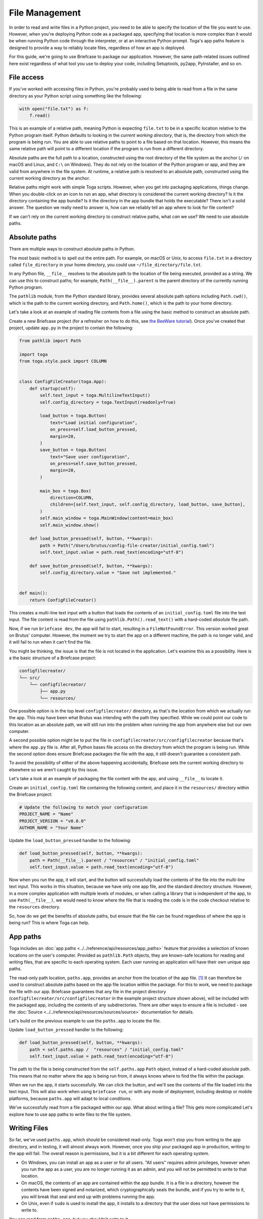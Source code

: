 ===============
File Management
===============

In order to read and write files in a Python project, you need to be able to specify the location of the file you want to use. However, when you're deploying Python code as a packaged app, specifying that location is more complex than it would be when running Python code through the interpreter, or at an interactive Python prompt. Toga's app paths feature is designed to provide a way to reliably locate files, regardless of how an app is deployed.

For this guide, we're going to use Briefcase to package our application. However, the same path-related issues outlined here exist regardless of what tool you use to deploy your code, including Setuptools, py2app, PyInstaller, and so on.

File access
===========

If you've worked with accessing files in Python, you're probably used to being able to read from a file in the same directory as your Python script using something like the following:

.. code-block:: python

    with open("file.txt") as f:
        f.read()

This is an example of a relative path, meaning Python is expecting ``file.txt`` to be in a specific location relative to the Python program itself. Python defaults to looking in the *current working directory*, that is, the directory from which the program is being run. You are able to use relative paths to point to a file based on that location. However, this means the same relative path will point to a different location if the program is run from a different directory.

Absolute paths are the full path to a location, constructed using the root directory of the file system as the anchor (``/`` on macOS and Linux, and ``C:\`` on Windows). They do not rely on the location of the Python program or app, and they are valid from anywhere in the file system. At runtime, a relative path is resolved to an absolute path, constructed using the current working directory as the anchor.

Relative paths might work with simple Toga scripts. However, when you get into packaging applications, things change. When you double-click on an icon to run an app, what directory is considered the current working directory? Is it the directory containing the app bundle? Is it the directory in the app bundle that holds the executable? There isn't a solid answer. The question we really need to answer is, how can we reliably tell an app where to look for file content?

If we can't rely on the current working directory to construct relative paths, what *can* we use? We need to use absolute paths.

Absolute paths
==============

There are multiple ways to construct absolute paths in Python.

The most basic method is to spell out the entire path. For example, on macOS or Unix, to access ``file.txt`` in a directory called ``file_directory`` in your home directory, you could use ``~/file_directory/file.txt``.

In any Python file, ``__file__`` resolves to the absolute path to the location of file being executed, provided as a string. We can use this to construct paths; for example, ``Path(__file__).parent`` is the parent directory of the currently running Python program.

The ``pathlib`` module, from the Python standard library, provides several absolute path options including ``Path.cwd()``, which is the path to the current working directory, and ``Path.home()``, which is the path to your home directory.

Let's take a look at an example of reading file contents from a file using the basic method to construct an absolute path.

Create a new Briefcase project (for a refresher on how to do this, see `the BeeWare tutorial <https://docs.beeware.org/en/latest/tutorial/tutorial-1.html>`__). Once you've created that project, update ``app.py`` in the project to contain the following:

.. code-block:: python

    from pathlib import Path

    import toga
    from toga.style.pack import COLUMN


    class ConfigFileCreator(toga.App):
        def startup(self):
            self.text_input = toga.MultilineTextInput()
            self.config_directory = toga.TextInput(readonly=True)

            load_button = toga.Button(
                text="Load initial configuration",
                on_press=self.load_button_pressed,
                margin=20,
            )
            save_button = toga.Button(
                text="Save user configuration",
                on_press=self.save_button_pressed,
                margin=20,
            )

            main_box = toga.Box(
                direction=COLUMN,
                children=[self.text_input, self.config_directory, load_button, save_button],
            )
            self.main_window = toga.MainWindow(content=main_box)
            self.main_window.show()

        def load_button_pressed(self, button, **kwargs):
            path = Path("/Users/brutus/config-file-creator/initial_config.toml")
            self.text_input.value = path.read_text(encoding="utf-8")

        def save_button_pressed(self, button, **kwargs):
            self.config_directory.value = "Save not implemented."


    def main():
        return ConfigFileCreator()


This creates a multi-line text input with a button that loads the contents of an ``initial_config.toml`` file into the text input. The file content is read from the file using ``pathlib.Path().read_text()`` with a hard-coded *absolute* file path.

Now, if we run ``briefcase dev``, the app will fail to start, resulting in a ``FileNotFoundError``. This version worked great on Brutus' computer. However, the moment we try to start the app on a different machine, the path is no longer valid, and it will fail to run when it can't find the file.

You might be thinking, the issue is that the file is not located in the application. Let's examine this as a possibility. Here is a the basic structure of a Briefcase project:

.. code-block:: console

    configfilecreator/
    └── src/
        └── configfilecreator/
            ├── app.py
            └── resources/

One possible option is in the top level ``configfilecreator/`` directory, as that's the location from which we actually run the app. This may have been what Brutus was intending with the path they specified. While we could point our code to this location as an absolute path, we will still run into the problem when running the app from anywhere else but our own computer.

A second possible option might be to put the file in ``configfilecreator/src/configfilecreator`` because that's where the ``app.py`` file is. After all, Python bases file access on the directory from which the program is being run. While the second option does ensure Briefcase packages the file with the app, it still doesn't guarantee a consistent path.

To avoid the possibility of either of the above happening accidentally, Briefcase sets the current working directory to elsewhere so we aren't caught by this issue.

Let's take a look at an example of packaging the file content with the app, and using ``__file__`` to locate it.

Create an ``initial_config.toml`` file containing the following content, and place it in the ``resources/`` directory within the Briefcase project:

.. code-block:: toml

    # Update the following to match your configuration
    PROJECT_NAME = "Name"
    PROJECT_VERSION = "v0.0.0"
    AUTHOR_NAME = "Your Name"

Update the ``load_button_pressed`` handler to the following:

.. code-block:: python

    def load_button_pressed(self, button, **kwargs):
        path = Path(__file__).parent / "resources" / "initial_config.toml"
        self.text_input.value = path.read_text(encoding="utf-8")

Now when you run the app, it will start, and the button will successfully load the contents of the file into the multi-line text input. This works in this situation, because we have only one app file, and the standard directory structure. However, in a more complex application with multiple levels of modules, or when calling a library that is independent of the app, to use ``Path(__file__)``, we would need to know where the file that is reading the code is in the code checkout relative to the ``resources`` directory.

So, how do we get the benefits of absolute paths, but ensure that the file can be found regardless of where the app is being run? This is where Toga can help.

App paths
=========

Toga includes an :doc:`app paths <../../reference/api/resources/app_paths>` feature that provides a selection of known locations on the user's computer. Provided as ``pathlib.Path`` objects, they are known-safe locations for reading and writing files, that are specific to each operating system. Each user running an application will have their own unique app paths.

The read-only path location, ``paths.app``, provides an anchor from the location of the app file. [#f1]_ It can therefore be used to construct absolute paths based on the app file location within the package. For this to work, we need to package the file with our app. Briefcase guarantees that any file in the project directory (``configfilecreator/src/configfilecreator`` in the example project structure shown above), will be included with the packaged app, including the contents of any subdirectories. There are other ways to ensure a file is included - see the :doc:`Source <../../reference/api/resources/sources/source>` documentation for details.

Let's build on the previous example to use the ``paths.app`` to locate the file.

Update ``load_button_pressed`` handler to the following:

.. code-block:: python

    def load_button_pressed(self, button, **kwargs):
        path = self.paths.app /  "resources" / "initial_config.toml"
        self.text_input.value = path.read_text(encoding="utf-8")


The path to the file is being constructed from the ``self.paths.app`` ``Path`` object, instead of a hard-coded absolute path. This means that no matter where the app is being run from, it always knows where to find the file within the package.

When we run the app, it starts successfully. We can click the button, and we'll see the contents of the file loaded into the text input. This will also work when using ``briefcase run``, or with any mode of deployment, including desktop or mobile platforms, because ``paths.app`` will adapt to local conditions.

We've successfully read from a file packaged within our app. What about writing a file? This gets more complicated Let's explore how to use app paths to write files to the file system.

Writing Files
=============

So far, we've used ``paths.app``, which should be considered read-only. Toga won't stop you from writing to the app directory, and in testing, it will almost always work. However, once you ship your packaged app in production, writing to the app will fail. The overall reason is permissions, but it is a bit different for each operating system.

- On Windows, you can install an app as a user or for all users. "All users" requires admin privileges, however when you run the app as a user, you are no longer running it as an admin, and you will not be permitted to write to that location.
- On macOS, the contents of an app are contained within the app bundle. It is a file in a directory, however the contents have been signed and notarized, which cryptographically seals the bundle, and if you try to write to it, you will break that seal and end up with problems running the app.
- On Unix, even if ``sudo`` is used to install the app, it installs to a directory that the user does not have permissions to write to.

You can read from ``paths.app``, but you shouldn't write to it.

So, what if you want to generate a file through your app and save it? Toga provides four writable paths available for storing files associated with an app:

- ``data``: The location for storing user data.
- ``config``: The location for storing user configuration data.
- ``cache``: The location for storing cache files. This should be used only for easily regenerated files as the operating system may purge the contents of this directory without warning.
- ``logs``: The location for storing log files.

These paths are different on every operating system, and Toga guarantees the correct paths will be provided. The paths will be subdirectories found in ``~/Library`` on macOS, XDG-compliant dotfiles in ``~`` on Linux, and the user's ``AppData`` directory on Windows.

Let's build on the current application to generate a configuration file from the contents of the ``initial_config.toml`` file.

Update the ``save_button_pressed`` handler in ``app.py`` to the following:

.. code-block:: python

     def save_button_pressed(self, button, **kwargs):
        path = self.paths.config / "config.toml"
        self.config_directory.value = path
        path.write_text(self.text_input.value, encoding="utf-8")

This change implements the save button, that when pressed, saves the contents of the text input to a ``config.toml`` file in an app-specific subdirectory of the operating-system appropriate configuration directory, and displays the path to the file below the input.

Run the app and click the "Load initial configuration" button to load the file contents into the text input. Update the variables to whatever you like. Click the save button to generate the file. In your file explorer or terminal, you can use the path displayed below the input to find and view your new configuration file directly.

Updating an existing file
=========================

Now that the configuration file is generated, you may want to update it. You could use the same app to load the contents of ``initial_config.toml`` and update that info to the new configuration, but then you may not know what the previous changes were. Instead, you can tell the app to check for an existing configuration file, and load the contents of that if it exists.

Update the ``load_button_pressed`` handler in ``app.py`` to the following:

.. code-block:: python

    def load_button_pressed(self, button, **kwargs):
        path = self.paths.config / "config.toml"
        if not path.exists():
            path = self.paths.app / "resources/initial_config.toml"
        self.text_input.value = path.read_text(encoding="utf-8")

This updates the handler to first try to load content from an existing ``config.toml`` file in the configuration directory, and then, if the file does not exist, loads the ``initial_config.toml`` file contents instead.

.. rubric:: Footnotes

.. [#f1] More precisely, ``paths.app`` is the path of the directory that contains the Python file that defines the class that is being executed as the app, specifically the Python file that includes ``class MyApp(toga.app):``. In an application containing only a single file, is essentially returning ``Path(__file__).parent``. In more complex applications, this may produce unexpected results, whereas ``paths.app`` will return the same location no matter where it is.
